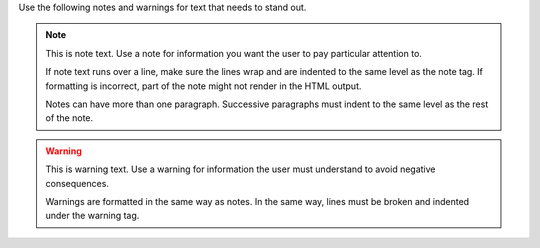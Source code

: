 Use the following notes and warnings for text that needs to stand out.

.. note::
   This is note text. Use a note for information you want the user to
   pay particular attention to.

   If note text runs over a line, make sure the lines wrap and are indented to
   the same level as the note tag. If formatting is incorrect, part of the note
   might not render in the HTML output.

   Notes can have more than one paragraph. Successive paragraphs must
   indent to the same level as the rest of the note.


.. warning::
   This is warning text. Use a warning for information the user must
   understand to avoid negative consequences.

   Warnings are formatted in the same way as notes. In the same way,
   lines must be broken and indented under the warning tag.
